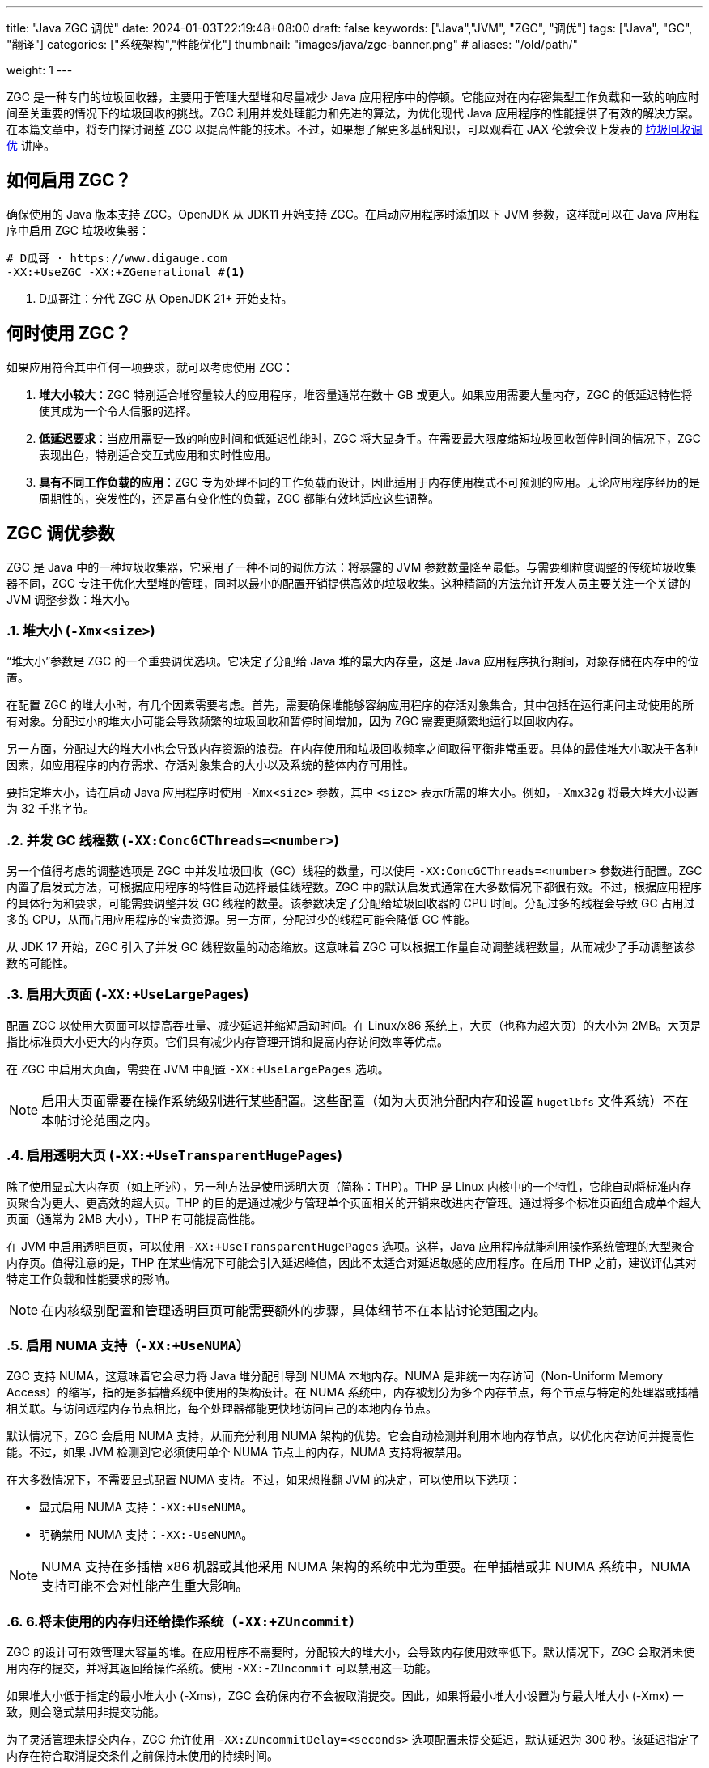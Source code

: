 ---
title: "Java ZGC 调优"
date: 2024-01-03T22:19:48+08:00
draft: false
keywords: ["Java","JVM", "ZGC", "调优"]
tags: ["Java", "GC", "翻译"]
categories: ["系统架构","性能优化"]
thumbnail: "images/java/zgc-banner.png"
# aliases: "/old/path/"

weight: 1
---

ZGC 是一种专门的垃圾回收器，主要用于管理大型堆和尽量减少 Java 应用程序中的停顿。它能应对在内存密集型工作负载和一致的响应时间至关重要的情况下的垃圾回收的挑战。ZGC 利用并发处理能力和先进的算法，为优化现代 Java 应用程序的性能提供了有效的解决方案。在本篇文章中，将专门探讨调整 ZGC 以提高性能的技术。不过，如果想了解更多基础知识，可以观看在 JAX 伦敦会议上发表的 https://www.youtube.com/watch?v=6G0E4O5yxks[垃圾回收调优^] 讲座。


== 如何启用 ZGC？

确保使用的 Java 版本支持 ZGC。OpenJDK 从 JDK11 开始支持 ZGC。在启动应用程序时添加以下 JVM 参数，这样就可以在 Java 应用程序中启用 ZGC 垃圾收集器：

[source%nowrap,bash,{source_attr}]
----
# D瓜哥 · https://www.digauge.com
-XX:+UseZGC -XX:+ZGenerational #<1>
----
<1> D瓜哥注：分代 ZGC 从 OpenJDK 21+ 开始支持。


== 何时使用 ZGC？

如果应用符合其中任何一项要求，就可以考虑使用 ZGC：

. *堆大小较大*：ZGC 特别适合堆容量较大的应用程序，堆容量通常在数十 GB 或更大。如果应用需要大量内存，ZGC 的低延迟特性将使其成为一个令人信服的选择。
. *低延迟要求*：当应用需要一致的响应时间和低延迟性能时，ZGC 将大显身手。在需要最大限度缩短垃圾回收暂停时间的情况下，ZGC 表现出色，特别适合交互式应用和实时性应用。
. *具有不同工作负载的应用*：ZGC 专为处理不同的工作负载而设计，因此适用于内存使用模式不可预测的应用。无论应用程序经历的是周期性的，突发性的，还是富有变化性的负载，ZGC 都能有效地适应这些调整。


== ZGC 调优参数

ZGC 是 Java 中的一种垃圾收集器，它采用了一种不同的调优方法：将暴露的 JVM 参数数量降至最低。与需要细粒度调整的传统垃圾收集器不同，ZGC 专注于优化大型堆的管理，同时以最小的配置开销提供高效的垃圾收集。这种精简的方法允许开发人员主要关注一个关键的 JVM 调整参数：堆大小。

:sectnums:

=== 堆大小 (`-Xmx<size>`)

“堆大小”参数是 ZGC 的一个重要调优选项。它决定了分配给 Java 堆的最大内存量，这是 Java 应用程序执行期间，对象存储在内存中的位置。

在配置 ZGC 的堆大小时，有几个因素需要考虑。首先，需要确保堆能够容纳应用程序的存活对象集合，其中包括在运行期间主动使用的所有对象。分配过小的堆大小可能会导致频繁的垃圾回收和暂停时间增加，因为 ZGC 需要更频繁地运行以回收内存。

另一方面，分配过大的堆大小也会导致内存资源的浪费。在内存使用和垃圾回收频率之间取得平衡非常重要。具体的最佳堆大小取决于各种因素，如应用程序的内存需求、存活对象集合的大小以及系统的整体内存可用性。

要指定堆大小，请在启动 Java 应用程序时使用 `-Xmx<size>` 参数，其中 `<size>` 表示所需的堆大小。例如，`-Xmx32g` 将最大堆大小设置为 32 千兆字节。

=== 并发 GC 线程数 (`-XX:ConcGCThreads=<number>`)

另一个值得考虑的调整选项是 ZGC 中并发垃圾回收（GC）线程的数量，可以使用 `-XX:ConcGCThreads=<number>` 参数进行配置。ZGC 内置了启发式方法，可根据应用程序的特性自动选择最佳线程数。ZGC 中的默认启发式通常在大多数情况下都很有效。不过，根据应用程序的具体行为和要求，可能需要调整并发 GC 线程的数量。该参数决定了分配给垃圾回收器的 CPU 时间。分配过多的线程会导致 GC 占用过多的 CPU，从而占用应用程序的宝贵资源。另一方面，分配过少的线程可能会降低 GC 性能。

从 JDK 17 开始，ZGC 引入了并发 GC 线程数量的动态缩放。这意味着 ZGC 可以根据工作量自动调整线程数量，从而减少了手动调整该参数的可能性。

=== 启用大页面 (`-XX:+UseLargePages`)

配置 ZGC 以使用大页面可以提高吞吐量、减少延迟并缩短启动时间。在 Linux/x86 系统上，大页（也称为超大页）的大小为 2MB。大页是指比标准页大小更大的内存页。它们具有减少内存管理开销和提高内存访问效率等优点。

在 ZGC 中启用大页面，需要在 JVM 中配置 `-XX:+UseLargePages` 选项。

NOTE: 启用大页面需要在操作系统级别进行某些配置。这些配置（如为大页池分配内存和设置 `hugetlbfs` 文件系统）不在本帖讨论范围之内。

=== 启用透明大页 (`-XX:+UseTransparentHugePages`)

除了使用显式大内存页（如上所述），另一种方法是使用透明大页（简称：THP）。THP 是 Linux 内核中的一个特性，它能自动将标准内存页聚合为更大、更高效的超大页。THP 的目的是通过减少与管理单个页面相关的开销来改进内存管理。通过将多个标准页面组合成单个超大页面（通常为 2MB 大小），THP 有可能提高性能。

在 JVM 中启用透明巨页，可以使用 `-XX:+UseTransparentHugePages` 选项。这样，Java 应用程序就能利用操作系统管理的大型聚合内存页。值得注意的是，THP 在某些情况下可能会引入延迟峰值，因此不太适合对延迟敏感的应用程序。在启用 THP 之前，建议评估其对特定工作负载和性能要求的影响。

NOTE: 在内核级别配置和管理透明巨页可能需要额外的步骤，具体细节不在本帖讨论范围之内。

=== 启用 NUMA 支持（`-XX:+UseNUMA`）

ZGC 支持 NUMA，这意味着它会尽力将 Java 堆分配引导到 NUMA 本地内存。NUMA 是非统一内存访问（Non-Uniform Memory Access）的缩写，指的是多插槽系统中使用的架构设计。在 NUMA 系统中，内存被划分为多个内存节点，每个节点与特定的处理器或插槽相关联。与访问远程内存节点相比，每个处理器都能更快地访问自己的本地内存节点。

默认情况下，ZGC 会启用 NUMA 支持，从而充分利用 NUMA 架构的优势。它会自动检测并利用本地内存节点，以优化内存访问并提高性能。不过，如果 JVM 检测到它必须使用单个 NUMA 节点上的内存，NUMA 支持将被禁用。

在大多数情况下，不需要显式配置 NUMA 支持。不过，如果想推翻 JVM 的决定，可以使用以下选项：

* 显式启用 NUMA 支持：`-XX:+UseNUMA`。
* 明确禁用 NUMA 支持：`-XX:-UseNUMA`。

NOTE: NUMA 支持在多插槽 x86 机器或其他采用 NUMA 架构的系统中尤为重要。在单插槽或非 NUMA 系统中，NUMA 支持可能不会对性能产生重大影响。

=== 6.将未使用的内存归还给操作系统（`-XX:+ZUncommit`）

ZGC 的设计可有效管理大容量的堆。在应用程序不需要时，分配较大的堆大小，会导致内存使用效率低下。默认情况下，ZGC 会取消未使用内存的提交，并将其返回给操作系统。使用 `-XX:-ZUncommit` 可以禁用这一功能。

如果堆大小低于指定的最小堆大小 (-Xms)，ZGC 会确保内存不会被取消提交。因此，如果将最小堆大小设置为与最大堆大小 (-Xmx) 一致，则会隐式禁用非提交功能。

为了灵活管理未提交内存，ZGC 允许使用 `-XX:ZUncommitDelay=<seconds>` 选项配置未提交延迟，默认延迟为 300 秒。该延迟指定了内存在符合取消提交条件之前保持未使用的持续时间。

NOTE: 允许 ZGC 在应用程序运行时提交和取消提交内存可能会影响应用程序的响应时间。如果使用 ZGC 的主要目的是实现极低的延迟，建议将最大堆大小 (`-Xmx`) 和最小堆大小 (`-Xms`) 设置为相同的值。此外，使用 `-XX:+AlwaysPreTouch` 选项也有好处，因为它可以在应用程序启动前预分页内存，优化性能并减少延迟。

:!sectnums:


== 调优 ZGC

研究 ZGC 性能特征的最佳方法是分析 GC 日志。GC 日志包含有关垃圾回收事件、内存使用情况和其他相关指标的详细信息。有几种工具可以帮助分析 GC 日志，如 https://gceasy.io/[GCeasy^]、 https://www.ibm.com/support/pages/java-sdk[IBM GC & Memory visualizer^] 和 https://github.com/mgm3746/garbagecat[Google Garbage cat^]。通过使用这些工具，可以直观地了解内存分配模式，识别潜在的瓶颈，并评估垃圾回收的效率。这样，在微调 ZGC 以获得最佳性能时，就能做出明智的决策。


== 总结

最后，本篇文章讨论了 ZGC 的各种 JVM 调整参数，旨在优化其在 Java 应用程序中的性能。通过利用这些调整选项，开发人员可以对 ZGC 进行微调，以根据其特定需求提供最佳性能。此外，仔细分析 GC 日志和监控 ZGC 的行为可以为了解其性能特征提供有价值的信息。通过尝试使用这些调整参数并密切监控 GC 日志，开发人员可以释放 ZGC 的全部潜能，并确保其 Java 应用程序中的垃圾回收效率。

原文： https://blog.gceasy.io/2023/07/04/java-zgc-algorithm-tuning/[Java ZGC algorithm Tuning^]